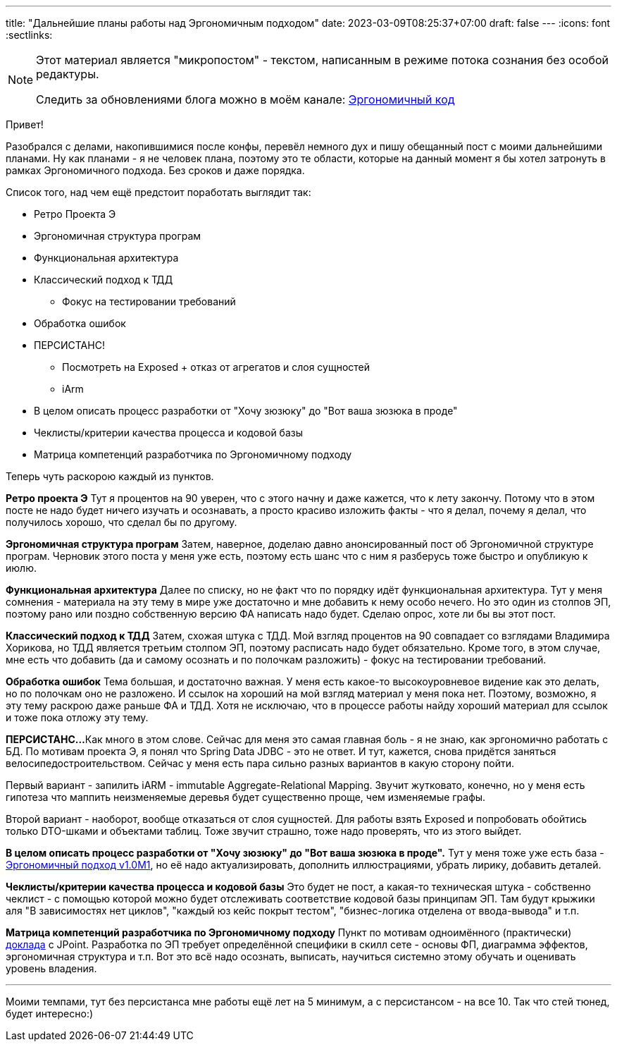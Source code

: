 ---
title: "Дальнейшие планы работы над Эргономичным подходом"
date: 2023-03-09T08:25:37+07:00
draft: false
---
:icons: font
:sectlinks:

[NOTE]
--
Этот материал является "микропостом" - текстом, написанным в режиме потока сознания без особой редактуры.

Следить за обновлениями блога можно в моём канале: https://t.me/ergonomic_code[Эргономичный код]
--

Привет!

Разобрался с делами, накопившимися после конфы, перевёл немного дух и пишу обещанный пост с моими дальнейшими планами.
Ну как планами - я не человек плана, поэтому это те области, которые на данный момент я бы хотел затронуть в рамках Эргономичного подхода.
Без сроков и даже порядка.

Список того, над чем ещё предстоит поработать выглядит так:

* Ретро Проекта Э
* Эргономичная структура програм
* Функциональная архитектура
* Классический подход к ТДД
** Фокус на тестировании требований
* Обработка ошибок
* ПЕРСИСТАНС!
** Посмотреть на Exposed + отказ от агрегатов и слоя сущностей
** iArm
* В целом описать процесс разработки от "Хочу зюзюку" до "Вот ваша зюзюка в проде"
* Чеклисты/критерии качества процесса и кодовой базы
* Матрица компетенций разработчика по Эргономичному подходу

Теперь чуть раскорою каждый из пунктов.

*Ретро проекта Э*
Тут я процентов на 90 уверен, что с этого начну и даже кажется, что к лету закончу.
Потому что в этом посте не надо будет ничего изучать и осознавать, а просто красиво изложить факты - что я делал, почему я делал, что получилось хорошо, что сделал бы по другому.

*Эргономичная структура програм*
Затем, наверное, доделаю давно анонсированный пост об Эргономичной структуре програм.
Черновик этого поста у меня уже есть, поэтому есть шанс что с ним я разберусь тоже быстро и опубликую к июлю.

*Функциональная архитектура*
Далее по списку, но не факт что по порядку идёт функциональная архитектура.
Тут у меня сомнения - материала на эту тему в мире уже достаточно и мне добавить к нему особо нечего.
Но это один из столпов ЭП, поэтому рано или поздно собственную версию ФА написать надо будет.
Сделаю опрос, хоте ли бы вы этот пост.

*Классический подход к ТДД*
Затем, схожая штука с ТДД.
Мой взгляд процентов на 90 совпадает со взглядами Владимира Хорикова, но ТДД является третьим столпом ЭП, поэтому расписать надо будет обязательно.
Кроме того, в этом случае, мне есть что добавить (да и самому осознать и по полочкам разложить) - фокус на тестировании требований.

*Обработка ошибок*
Тема большая, и достаточно важная.
У меня есть какое-то высокоуровневое видение как это делать, но по полочкам оно не разложено.
И ссылок на хороший на мой взгляд материал у меня пока нет.
Поэтому, возможно, я эту тему раскрою даже раньше ФА и ТДД.
Хотя не исключаю, что в процессе работы найду хороший материал для ссылок и тоже пока отложу эту тему.

*ПЕРСИСТАНС...*
Как много в этом слове.
Сейчас для меня это самая главная боль - я не знаю, как эргономично работать с БД.
По мотивам проекта Э, я понял что Spring Data JDBC - это не ответ.
И тут, кажется, снова придётся заняться велосипедостроительством.
Сейчас у меня есть пара сильно разных вариантов в какую сторону пойти.

Первый вариант - запилить iARM - immutable Aggregate-Relational Mapping.
Звучит жутковато, конечно, но у меня есть гипотеза что маппить неизменяемые деревья будет существенно проще, чем изменяемые графы.

Второй вариант - наоборот, вообще отказаться от слоя сущностей.
Для работы взять Exposed и попробовать обойтись только DTO-шками и объектами таблиц.
Тоже звучит страшно, тоже надо проверять, что из этого выйдет.


*В целом описать процесс разработки от "Хочу зюзюку" до "Вот ваша зюзюка в проде".*
Тут у меня тоже уже есть база - link:++{{<ref "/posts/22/04/220409-ergo-approach-v10m1#_эргономичный_подход_v1_0m1">}}++[Эргономичный подход v1.0M1], но её надо актуализировать, дополнить иллюстрациями, убрать лирику, добавить деталей.

*Чеклисты/критерии качества процесса и кодовой базы*
Это будет не пост, а какая-то техническая штука - собственно чеклист - с помощью которой можно будет отслеживать соответствие кодовой базы принципам ЭП.
Там будут крыжики аля "В зависимостях нет циклов", "каждый юз кейс покрыт тестом", "бизнес-логика отделена от ввода-вывода" и т.п.

*Матрица компетенций разработчика по Эргономичному подходу*
Пункт по мотивам одноимённого (практически) https://jpoint.ru/talks/912cd74cc43b4d9992997a60d6d997c8/[доклада] с JPoint.
Разработка по ЭП требует определённой специфики в скилл сете - основы ФП, диаграмма эффектов, эргономичная структура и т.п.
Вот это всё надо осознать, выписать, научиться системно этому обучать и оценивать уровень владения.

---

Моими темпами, тут без персистанса мне работы ещё лет на 5 минимум, а с персистансом - на все 10.
Так что стей тюнед, будет интересно:)
